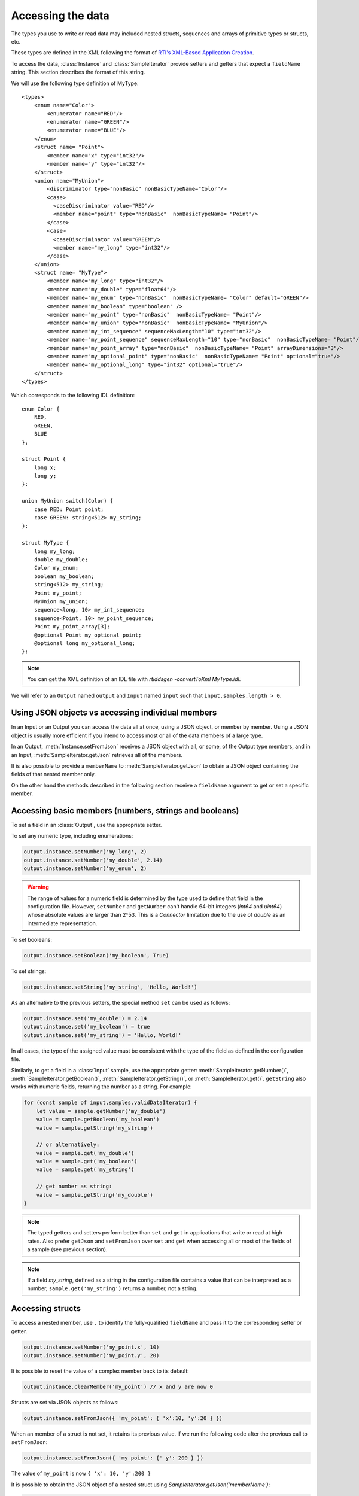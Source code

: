 Accessing the data
==================

The types you use to write or read data may included nested structs, sequences and
arrays of primitive types or structs, etc.

These types are defined in the XML following the format of
`RTI's XML-Based Application Creation <https://community.rti.com/static/documentation/connext-dds/current/doc/manuals/connext_dds/xml_application_creation/html_files/RTI_ConnextDDS_CoreLibraries_XML_AppCreation_GettingStarted/index.htm#XMLBasedAppCreation/UnderstandingPrototyper/XMLTagsConfigEntities.htm%3FTocPath%3D5.%2520Understanding%2520XML-Based%2520Application%2520Creation%7C5.5%2520XML%2520Tags%2520for%2520Configuring%2520Entities%7C_____0>`__.

To access the data, :class:`Instance` and :class:`SampleIterator` provide
setters and getters that expect a ``fieldName`` string. This section describes
the format of this string.

We will use the following type definition of MyType::

    <types>
        <enum name="Color">
            <enumerator name="RED"/>
            <enumerator name="GREEN"/>
            <enumerator name="BLUE"/>
        </enum>
        <struct name= "Point">
            <member name="x" type="int32"/>
            <member name="y" type="int32"/>
        </struct>
        <union name="MyUnion">
            <discriminator type="nonBasic" nonBasicTypeName="Color"/>
            <case>
              <caseDiscriminator value="RED"/>
              <member name="point" type="nonBasic"  nonBasicTypeName= "Point"/>
            </case>
            <case>
              <caseDiscriminator value="GREEN"/>
              <member name="my_long" type="int32"/>
            </case>
        </union>
        <struct name= "MyType">
            <member name="my_long" type="int32"/>
            <member name="my_double" type="float64"/>
            <member name="my_enum" type="nonBasic"  nonBasicTypeName= "Color" default="GREEN"/>
            <member name="my_boolean" type="boolean" />
            <member name="my_point" type="nonBasic"  nonBasicTypeName= "Point"/>
            <member name="my_union" type="nonBasic"  nonBasicTypeName= "MyUnion"/>
            <member name="my_int_sequence" sequenceMaxLength="10" type="int32"/>
            <member name="my_point_sequence" sequenceMaxLength="10" type="nonBasic"  nonBasicTypeName= "Point"/>
            <member name="my_point_array" type="nonBasic"  nonBasicTypeName= "Point" arrayDimensions="3"/>
            <member name="my_optional_point" type="nonBasic"  nonBasicTypeName= "Point" optional="true"/>
            <member name="my_optional_long" type="int32" optional="true"/>
        </struct>
    </types>

Which corresponds to the following IDL definition::

    enum Color {
        RED,
        GREEN,
        BLUE
    };

    struct Point {
        long x;
        long y;
    };

    union MyUnion switch(Color) {
        case RED: Point point;
        case GREEN: string<512> my_string;
    };

    struct MyType {
        long my_long;
        double my_double;
        Color my_enum;
        boolean my_boolean;
        string<512> my_string;
        Point my_point;
        MyUnion my_union;
        sequence<long, 10> my_int_sequence;
        sequence<Point, 10> my_point_sequence;
        Point my_point_array[3];
        @optional Point my_optional_point;
        @optional long my_optional_long;
    };

.. note::
    You can get the XML definition of an IDL file with *rtiddsgen -convertToXml MyType.idl*.

We will refer to an ``Output`` named ``output`` and
``Input`` named ``input`` such that ``input.samples.length > 0``.

Using JSON objects vs accessing individual members
^^^^^^^^^^^^^^^^^^^^^^^^^^^^^^^^^^^^^^^^^^^^^^^^^^

In an Input or an Output you can access the data all at once, using a JSON object,
or member by member. Using a JSON object is usually more efficient if you intend
to access most or all of the data members of a large type.

In an Output, :meth:`Instance.setFromJson` receives a JSON object with all, or
some, of the Output type members, and in an Input, :meth:`SampleIterator.getJson`
retrieves all of the members.

It is also possible to provide a ``memberName`` to :meth:`SampleIterator.getJson` to obtain
a JSON object containing the fields of that nested member only.

On the other hand the methods described in the following section receive a
``fieldName`` argument to get or set a specific member.

Accessing basic members (numbers, strings and booleans)
^^^^^^^^^^^^^^^^^^^^^^^^^^^^^^^^^^^^^^^^^^^^^^^^^^^^^^^

To set a field in an :class:`Output`, use the appropriate setter.

To set any numeric type, including enumerations:

.. code-block:: javascript

    output.instance.setNumber('my_long', 2)
    output.instance.setNumber('my_double', 2.14)
    output.instance.setNumber('my_enum', 2)

.. warning::
    The range of values for a numeric field is determined by the type
    used to define that field in the configuration file. However, ``setNumber`` and
    ``getNumber`` can't handle 64-bit integers (*int64* and *uint64*)
    whose absolute values are larger than 2^53. This is a *Connector* limitation
    due to the use of *double* as an intermediate representation.

To set booleans:

.. code-block:: javascript

    output.instance.setBoolean('my_boolean', True)

To set strings:

.. code-block:: javascript

    output.instance.setString('my_string', 'Hello, World!')


As an alternative to the previous setters, the special method ``set``
can be used as follows:

.. code-block:: javascript

    output.instance.set('my_double') = 2.14
    output.instance.set('my_boolean') = true
    output.instance.set('my_string') = 'Hello, World!'

In all cases, the type of the assigned value must be consistent with the type
of the field as defined in the configuration file.

Similarly, to get a field in a :class:`Input` sample, use the appropriate
getter: :meth:`SampleIterator.getNumber()`, :meth:`SampleIterator.getBoolean()`,
:meth:`SampleIterator.getString()`, or :meth:`SampleIterator.get()`. ``getString`` also works
with numeric fields, returning the number as a string. For example:

.. code-block:: javascript

    for (const sample of input.samples.validDataIterator) {
        let value = sample.getNumber('my_double')
        value = sample.getBoolean('my_boolean')
        value = sample.getString('my_string')

        // or alternatively:
        value = sample.get('my_double')
        value = sample.get('my_boolean')
        value = sample.get('my_string')

        // get number as string:
        value = sample.getString('my_double')
    }


.. note::
    The typed getters and setters perform better than ``set``
    and ``get`` in applications that write or read at high rates.
    Also prefer ``getJson`` and ``setFromJson`` over ``set``
    and ``get`` when accessing all or most of the fields of a sample
    (see previous section).

.. note::
    If a field *my_string*, defined as a string in the configuration file contains
    a value that can be interpreted as a number, ``sample.get('my_string')`` returns
    a number, not a string.

Accessing structs
^^^^^^^^^^^^^^^^^

To access a nested member, use ``.`` to identify the fully-qualified ``fieldName``
and pass it to the corresponding setter or getter.

.. code-block:: javascript

    output.instance.setNumber('my_point.x', 10)
    output.instance.setNumber('my_point.y', 20)

It is possible to reset the value of a complex member back to its default:

.. code-block:: javascript

    output.instance.clearMember('my_point') // x and y are now 0

Structs are set via JSON objects as follows:

.. code-block:: javascript

    output.instance.setFromJson({ 'my_point': { 'x':10, 'y':20 } })

When an member of a struct is not set, it retains its previous value. If we run
the following code after the previous call to ``setFromJson``:

.. code-block:: javascript

    output.instance.setFromJson({ 'my_point': {' y': 200 } })

The value of ``my_point`` is now ``{ 'x': 10, 'y':200 }``

It is possible to obtain the JSON object of a nested struct using
`SampleIterator.getJson('memberName')`:

.. code-block:: javascript

   for (const sample of input.samples.validDataIterator) {
      let point = sample.getJson('my_point')
   }

``memberName`` must be one of the following types: array, sequence,
struct, value or union. If not, the call to get_dictionary will fail:

.. code-block:: javascript

    for (let sample of input.samples.validDataIterator) {
       let long = sample.getJson('my_long') // ERROR, my_long is a basic type
   }

It is also possible to obtain the dictionary of a struct using the :meth:`SampleIterator.get`
method:

.. code-block:: javascript

    for (const sample of input.samples.validDataIterator) {
        let point = sample.get('my_point')
        // point is a JSON object
   }

The same limitations described in :ref:`Accessing basic members (numbers, strings and booleans)`
of using :meth:`SampleIterator.get` apply here.

Accessing arrays and sequences
^^^^^^^^^^^^^^^^^^^^^^^^^^^^^^

Use ``"fieldName[index]"`` to access an element of a sequence or array,
where ``0 <= index < length``:

.. code-block:: javascript

    value = input.samples.get(0).getNumber('my_int_sequence[1]')
    value = input.samples.get(0).getNumber('my_point_sequence[2].y')

Another option is to use ``SampleIterator.getJson('fieldName')`` to obtain
a JSON object containing all of the elements of the array or sequence with name ``fieldName``:

.. code-block:: javascript

    for (let sample of input.samples.validDataIterator) {
        let thePointSequence = sample.getJson('my_point_sequence')
    }

It is also possible to supply ``memberName`` as an element of an array (if the
type of the array is complex):

.. code-block:: javascript

   for (let sample of input.samples.validDataIterator) {
      let pointElement = sample.getJson('my_point_sequence[1]')
   }

In an Output, sequences are automatically resized:

.. code-block:: javascript

    output.instance.setNumber('my_int_sequence[5]', 10) // length is now 6
    output.instance.setNumber('my_int_sequence[4]', 9) // length still 6

You can clear a sequence:

.. code-block:: javascript

    output.instance.clearSequence('my_int_sequence') // my_int_sequence is now empty

To get the length of a sequence in an Input sample:

.. code-block:: javascript

    let length = input.samples[0].getNumber('my_int_sequence#')


In JSON objects, sequences and arrays are represented as lists. For example:

.. code-block:: javascript

    output.instance.setFromJson({
        my_int_sequence: [1, 2],
        my_point_sequence: [{ x: 1, y: 1 }, { x: 2, y: 2 }]
        })

Arrays have a constant length that can't be changed. When you don't set all the elements
of an array, the remaining elements retain their previous value. However, sequences
are always overwritten. See the following example:

.. code-block:: javascript

    output.instance.setFromJson({
        my_point_sequence: [{ x: 1, y: 1 }, { x: 2, y: 2 }],
        my_point_array: [{ x: 1, y: 1 }, { x: 2, y: 2 }, { x: 3, y: 3 }] })

    output.instance.setFromJson({
        my_point_sequence: [{ x: 100 }],
        my_point_array: [{ x: 100}, { y: 200}] })

After the second call to ``setFromJson``, the contents of ``my_point_sequence``
are ``[{ x: 100, y: 0 }]``, but the contents of ``my_point_array`` are:
``[{ x: 100, y: 1 }, { x: 2, y: 200 }, {x: 3, y: 3 }]``.

Accessing optional members
^^^^^^^^^^^^^^^^^^^^^^^^^^

A optional member is a member that applications can decide to send or not as
part of every published sample. Therefore, optional members may have a value or not.
They are accessed the same way as non-optional members, except that ``null`` is
a possible value.

On an Input, any of the getters may return ``null`` if the field is optional:

.. code-block:: javascript

    if (input.samples.get(0).getNumber('my_optional_long') == null) {
        console.log('my_optional_long not set')
    }

    if (input.samples.get(0).getNumber('my_optional_point.x') == null) {
        console.log('my_optional_point not set')
    }

:meth:`SampleIterator.getJson()` returns a JSON object that doesn't include unset
optional members.

To set an optional member on an Output:

.. code-block:: javascript

    output.instance.setNumber('my_optional_long', 10)

If the type of the optional member is not primitive, when any of its members is
first set, the rest are initialized to their default values:

.. code-block:: javascript

    output.instance.setNumber('my_optional_point.x', 10)

If ``my_optional_point`` was not previously set, the previous code also sets
``y`` to 0.

There are several ways to reset an optional member. If the type is primitive:

.. code-block::

    output.instance.setNumber('my_optional_long', null) // Option 1
    output.instance.clearMember('my_optional_long') // Option 2

If the member type is complex:

.. code-block:: javascript

    output.instance.clearMember('my_optional_point')

Note that :meth:`Instance.setFromJson()` doesn't clear those members that are
not specified; their value remains. For example:

.. code-block:: javascript

    output.instance.setNumber('my_optional_long', 5)
    output.instance.setFormJson({ my_double: 3.3, my_long: 4 }) // my_optional_long is still 5

To clear a member, set it to ``null`` explicitly::

    output.instance.setFromJson({ my_double: 3.3, my_long: 4, my_optional_long: null })


For more information about optional members in DDS, see the *Getting Started Guide
Addendum for Extensible Types*,
`section 3.2 Optional Members <https://community.rti.com/static/documentation/connext-dds/current/doc/manuals/connext_dds/getting_started_extras/html_files/RTI_ConnextDDS_CoreLibraries_GettingStarted_ExtensibleAddendum/index.htm#ExtensibleTypesAddendum/Optional_Members.htm#3.2_Optional_Members%3FTocPath%3D3.%2520Type%2520System%2520Enhancements%7C3.2%2520Optional%2520Members%7C_____0>`__. 

Accessing unions
^^^^^^^^^^^^^^^^

In an Output the union member is automatically selected when you set it:

.. code-block:: javascript

    output.instance.setNumber('my_union.point.x', 10)

You can change it later:

.. code-block:: javascript

    output.instance.setNumber('my_union.my_long', 10)

In an Input, you can obtain the selected member as a string::

    if (input.samples.get(0).getString('my_union#') == 'point') {
        value = input.samples.get(0).getNumber('my_union.point')
    }
